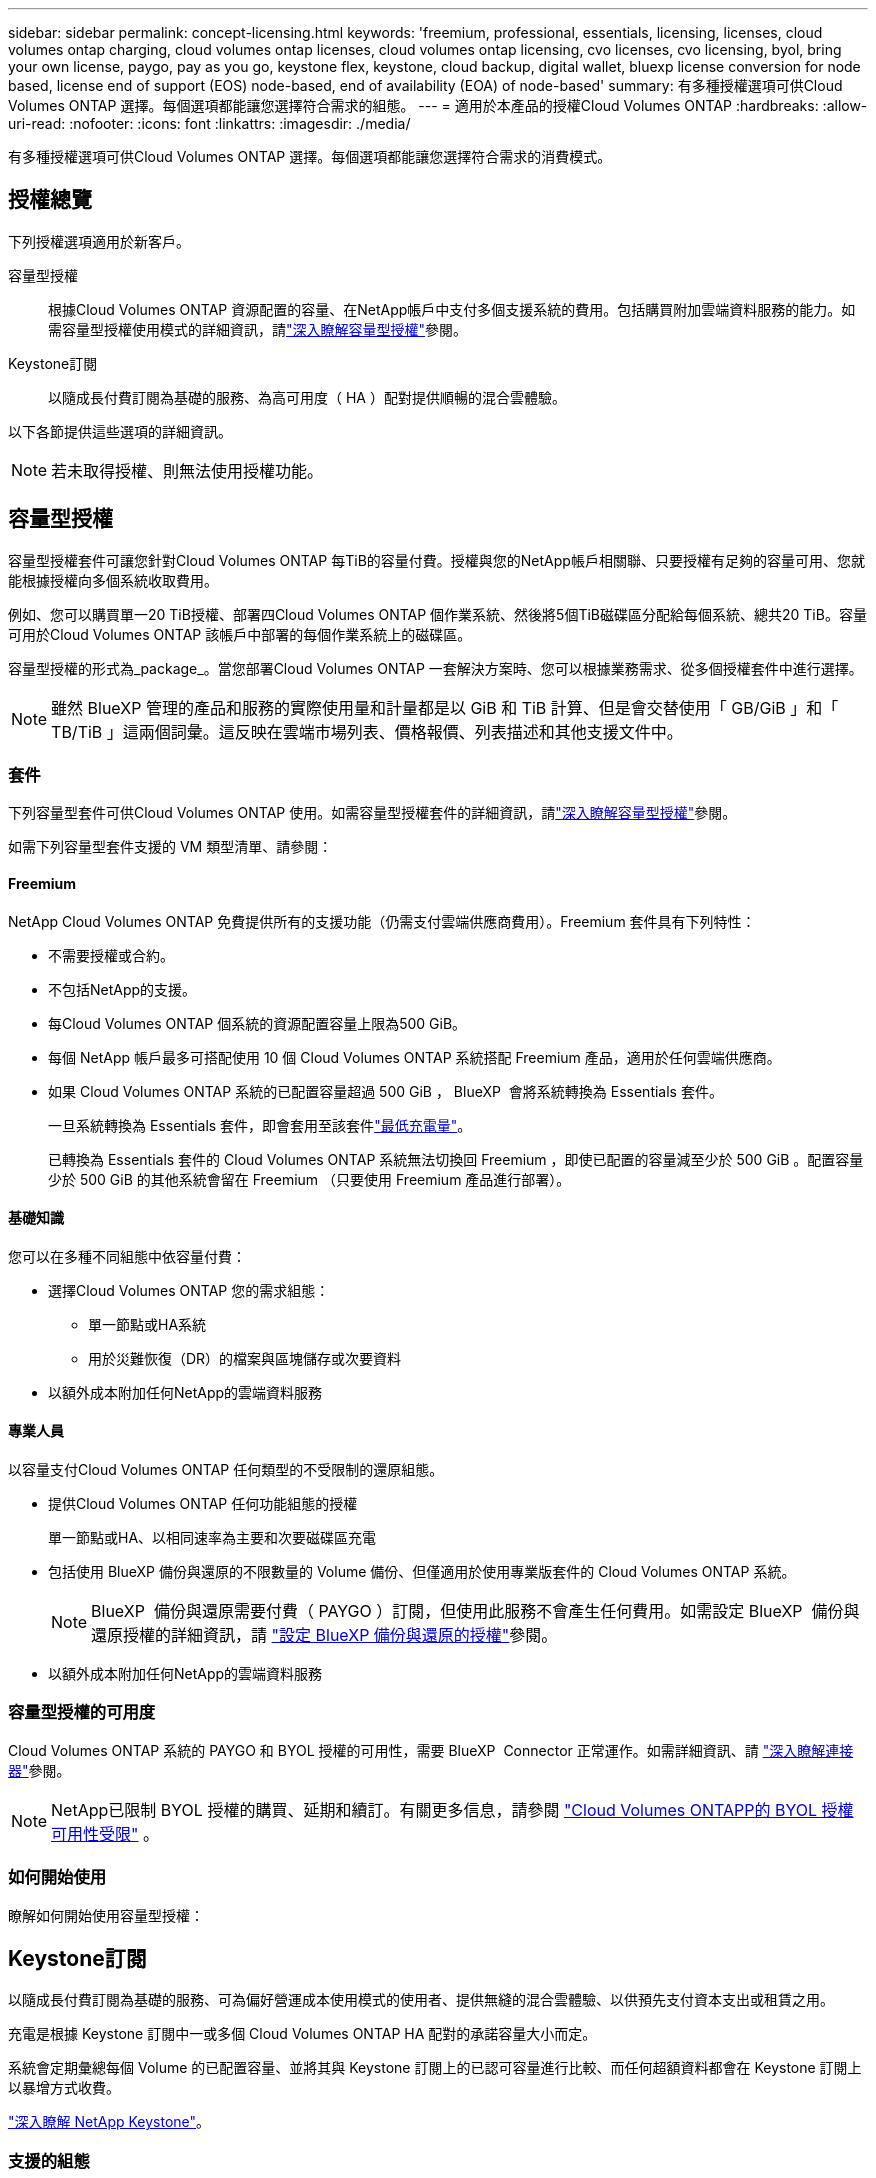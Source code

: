 ---
sidebar: sidebar 
permalink: concept-licensing.html 
keywords: 'freemium, professional, essentials, licensing, licenses, cloud volumes ontap charging, cloud volumes ontap licenses, cloud volumes ontap licensing, cvo licenses, cvo licensing, byol, bring your own license, paygo, pay as you go, keystone flex, keystone, cloud backup, digital wallet, bluexp license conversion for node based, license end of support (EOS) node-based, end of availability (EOA) of node-based' 
summary: 有多種授權選項可供Cloud Volumes ONTAP 選擇。每個選項都能讓您選擇符合需求的組態。 
---
= 適用於本產品的授權Cloud Volumes ONTAP
:hardbreaks:
:allow-uri-read: 
:nofooter: 
:icons: font
:linkattrs: 
:imagesdir: ./media/


[role="lead"]
有多種授權選項可供Cloud Volumes ONTAP 選擇。每個選項都能讓您選擇符合需求的消費模式。



== 授權總覽

下列授權選項適用於新客戶。

容量型授權:: 根據Cloud Volumes ONTAP 資源配置的容量、在NetApp帳戶中支付多個支援系統的費用。包括購買附加雲端資料服務的能力。如需容量型授權使用模式的詳細資訊，請link:concept-licensing-charging.html["深入瞭解容量型授權"]參閱。
Keystone訂閱:: 以隨成長付費訂閱為基礎的服務、為高可用度（ HA ）配對提供順暢的混合雲體驗。


以下各節提供這些選項的詳細資訊。


NOTE: 若未取得授權、則無法使用授權功能。



== 容量型授權

容量型授權套件可讓您針對Cloud Volumes ONTAP 每TiB的容量付費。授權與您的NetApp帳戶相關聯、只要授權有足夠的容量可用、您就能根據授權向多個系統收取費用。

例如、您可以購買單一20 TiB授權、部署四Cloud Volumes ONTAP 個作業系統、然後將5個TiB磁碟區分配給每個系統、總共20 TiB。容量可用於Cloud Volumes ONTAP 該帳戶中部署的每個作業系統上的磁碟區。

容量型授權的形式為_package_。當您部署Cloud Volumes ONTAP 一套解決方案時、您可以根據業務需求、從多個授權套件中進行選擇。


NOTE: 雖然 BlueXP 管理的產品和服務的實際使用量和計量都是以 GiB 和 TiB 計算、但是會交替使用「 GB/GiB 」和「 TB/TiB 」這兩個詞彙。這反映在雲端市場列表、價格報價、列表描述和其他支援文件中。



=== 套件

下列容量型套件可供Cloud Volumes ONTAP 使用。如需容量型授權套件的詳細資訊，請link:concept-licensing-charging.html["深入瞭解容量型授權"]參閱。

如需下列容量型套件支援的 VM 類型清單、請參閱：

ifdef::azure[]

* link:https://docs.netapp.com/us-en/cloud-volumes-ontap-relnotes/reference-configs-azure.html["Azure支援的組態"^]


endif::azure[]

ifdef::gcp[]

* link:https://docs.netapp.com/us-en/cloud-volumes-ontap-relnotes/reference-configs-gcp.html["Google Cloud支援的組態"^]


endif::gcp[]



==== Freemium

NetApp Cloud Volumes ONTAP 免費提供所有的支援功能（仍需支付雲端供應商費用）。Freemium 套件具有下列特性：

* 不需要授權或合約。
* 不包括NetApp的支援。
* 每Cloud Volumes ONTAP 個系統的資源配置容量上限為500 GiB。
* 每個 NetApp 帳戶最多可搭配使用 10 個 Cloud Volumes ONTAP 系統搭配 Freemium 產品，適用於任何雲端供應商。
* 如果 Cloud Volumes ONTAP 系統的已配置容量超過 500 GiB ， BlueXP  會將系統轉換為 Essentials 套件。
+
一旦系統轉換為 Essentials 套件，即會套用至該套件link:concept-licensing-charging.html#minimum-charge["最低充電量"]。

+
已轉換為 Essentials 套件的 Cloud Volumes ONTAP 系統無法切換回 Freemium ，即使已配置的容量減至少於 500 GiB 。配置容量少於 500 GiB 的其他系統會留在 Freemium （只要使用 Freemium 產品進行部署）。





==== 基礎知識

您可以在多種不同組態中依容量付費：

* 選擇Cloud Volumes ONTAP 您的需求組態：
+
** 單一節點或HA系統
** 用於災難恢復（DR）的檔案與區塊儲存或次要資料


* 以額外成本附加任何NetApp的雲端資料服務




==== 專業人員

以容量支付Cloud Volumes ONTAP 任何類型的不受限制的還原組態。

* 提供Cloud Volumes ONTAP 任何功能組態的授權
+
單一節點或HA、以相同速率為主要和次要磁碟區充電

* 包括使用 BlueXP 備份與還原的不限數量的 Volume 備份、但僅適用於使用專業版套件的 Cloud Volumes ONTAP 系統。
+

NOTE: BlueXP  備份與還原需要付費（ PAYGO ）訂閱，但使用此服務不會產生任何費用。如需設定 BlueXP  備份與還原授權的詳細資訊，請 https://docs.netapp.com/us-en/bluexp-backup-recovery/task-licensing-cloud-backup.html["設定 BlueXP 備份與還原的授權"^]參閱。

* 以額外成本附加任何NetApp的雲端資料服務




=== 容量型授權的可用度

Cloud Volumes ONTAP 系統的 PAYGO 和 BYOL 授權的可用性，需要 BlueXP  Connector 正常運作。如需詳細資訊、請 https://docs.netapp.com/us-en/bluexp-setup-admin/concept-connectors.html#impact-on-cloud-volumes-ontap["深入瞭解連接器"^]參閱。


NOTE: NetApp已限制 BYOL 授權的購買、延期和續訂。有關更多信息，請參閱 https://docs.netapp.com/us-en/bluexp-cloud-volumes-ontap/whats-new.html#restricted-availability-of-byol-licensing-for-cloud-volumes-ontap["Cloud Volumes ONTAPP的 BYOL 授權可用性受限"^] 。



=== 如何開始使用

瞭解如何開始使用容量型授權：

ifdef::aws[]

* link:task-set-up-licensing-aws.html["在Cloud Volumes ONTAP AWS中設定適用於此功能的授權"]


endif::aws[]

ifdef::azure[]

* link:task-set-up-licensing-azure.html["在Cloud Volumes ONTAP Azure中設定for NetApp的授權"]


endif::azure[]

ifdef::gcp[]

* link:task-set-up-licensing-google.html["在Cloud Volumes ONTAP Google Cloud中設定適用於此技術的授權"]


endif::gcp[]



== Keystone訂閱

以隨成長付費訂閱為基礎的服務、可為偏好營運成本使用模式的使用者、提供無縫的混合雲體驗、以供預先支付資本支出或租賃之用。

充電是根據 Keystone 訂閱中一或多個 Cloud Volumes ONTAP HA 配對的承諾容量大小而定。

系統會定期彙總每個 Volume 的已配置容量、並將其與 Keystone 訂閱上的已認可容量進行比較、而任何超額資料都會在 Keystone 訂閱上以暴增方式收費。

link:https://docs.netapp.com/us-en/keystone-staas/index.html["深入瞭解 NetApp Keystone"^]。



=== 支援的組態

HA 配對支援 Keystone 訂閱。目前單一節點系統不支援此授權選項。



=== 容量限制

在基於容量的許可模型中，每個Cloud Volumes ONTAP系統都支援分層到物件存儲，並且總分層容量可以擴展到雲端提供者的存儲桶限制。雖然許可證沒有施加容量限制，但遵循 https://www.netapp.com/pdf.html?item=/media/17239-tr-4598.pdf["FabricPool最佳實踐"^]確保在配置和管理分層時實現最佳效能、可靠性和成本效率。

有關每個雲端提供者的容量限制的信息，請參閱其文檔：

* https://docs.aws.amazon.com/AmazonS3/latest/userguide/BucketRestrictions.html["AWS文件"^]
* https://learn.microsoft.com/en-us/azure/storage/common/scalability-targets-standard-account["託管磁碟的 Azure 文件"^]和 https://learn.microsoft.com/en-us/azure/storage/blobs/scalability-targets["Azure Blob 儲存體文檔"^]
* https://cloud.google.com/storage/docs/buckets["Google Cloud 文件"^]




=== 如何開始使用

瞭解如何開始使用 Keystone 訂閱：

ifdef::aws[]

* link:task-set-up-licensing-aws.html["在Cloud Volumes ONTAP AWS中設定適用於此功能的授權"]


endif::aws[]

ifdef::azure[]

* link:task-set-up-licensing-azure.html["在Cloud Volumes ONTAP Azure中設定for NetApp的授權"]


endif::azure[]

ifdef::gcp[]

* link:task-set-up-licensing-google.html["在Cloud Volumes ONTAP Google Cloud中設定適用於此技術的授權"]


endif::gcp[]



== 節點型授權

節點型授權是前一代的授權模式、可讓您依Cloud Volumes ONTAP 節點授權使用。此授權模式不適用於新客戶。副節點充電已由上述的副容量充電方法取代。

NetApp 已規劃終止供應（ EOA ），並支援（ EOS ）節點型授權。在 EOA 和 EOS 之後，節點型授權將需要轉換為容量型授權。

如需相關資訊、請 https://mysupport.netapp.com/info/communications/CPC-00589.html["客戶公報： CPS-00589"^]參閱。



=== 終止節點型授權的可用性

從 2024 年 11 月 11 日起，基於節點的許可證的有限可用性已終止。基於節點的授權支援將於 2024 年 12 月 31 日結束。

如果您的有效節點型合約超過 EOA 日期，您可以繼續使用授權，直到合約到期為止。合約到期後，必須轉換至容量型授權模式。如果您沒有 Cloud Volumes ONTAP 節點的長期合約，請務必在 EOS 日期之前規劃您的轉換。

從下表中深入瞭解每種授權類型及 EOA 對其的影響：

[cols="2*"]
|===
| 授權類型 | EOA 之後的影響 


 a| 
透過自帶授權（ BYOL ）購買的有效節點型授權
 a| 
授權在到期前仍有效。現有未使用的節點型授權可用於部署新的 Cloud Volumes ONTAP 系統。



 a| 
透過 BYOL 購買的過期節點型授權
 a| 
您將無權使用此授權部署新的 Cloud Volumes ONTAP 系統。現有系統可能會繼續運作，但在 EOS 日期後，您將不會收到任何系統支援或更新。



 a| 
使用 PAYGO 訂閱的有效節點型授權
 a| 
在 EOS 日期之後，將停止接收 NetApp 支援，直到您轉換至容量型授權為止。

|===
.排除
NetApp 瞭解某些情況需要特別考量，而節點型授權的 EOA 和 EOS 不適用於下列情況：

* 美國公家機關客戶
* 以私有模式部署
* 在 AWS 中部署 Cloud Volumes ONTAP 的中國地區


針對這些特定案例， NetApp 將提供支援，以因應合約義務和營運需求，滿足獨特的授權要求。


NOTE: 即使在這些案例中，新的節點型授權和授權續約自核准日期起，最長可有效一年。



== 授權轉換

BlueXP  可透過授權轉換工具，將節點型授權無縫轉換為容量。如需節點型授權的 EOA 相關資訊，請link:concept-licensing.html#end-of-availability-of-node-based-licenses["終止節點型授權的可用性"]參閱。

在轉換之前，最好先熟悉兩種授權模式之間的差異。節點型授權包括每個 ONTAP 執行個體的固定容量，因此可能會限制靈活度。另一方面，容量型授權則允許跨多個執行個體共用儲存池，提供更高的靈活度，最佳化資源使用率，並降低重新分配工作負載時的財務處罰可能性。容量型充電功能可根據不斷變化的儲存需求進行無縫調整。

若要瞭解如何執行此轉換，請參閱link:task-convert-node-capacity.html["將 Cloud Volumes ONTAP 節點型授權轉換為容量型授權"]。


NOTE: 不支援將系統從容量型轉換為節點型授權。

